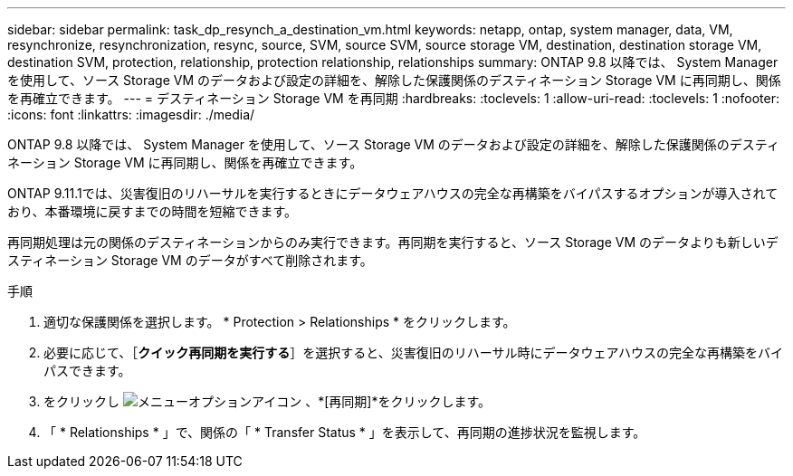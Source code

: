 ---
sidebar: sidebar 
permalink: task_dp_resynch_a_destination_vm.html 
keywords: netapp, ontap, system manager, data, VM, resynchronize, resynchronization, resync, source, SVM, source SVM, source storage VM, destination, destination storage VM, destination SVM, protection, relationship, protection relationship, relationships 
summary: ONTAP 9.8 以降では、 System Manager を使用して、ソース Storage VM のデータおよび設定の詳細を、解除した保護関係のデスティネーション Storage VM に再同期し、関係を再確立できます。 
---
= デスティネーション Storage VM を再同期
:hardbreaks:
:toclevels: 1
:allow-uri-read: 
:toclevels: 1
:nofooter: 
:icons: font
:linkattrs: 
:imagesdir: ./media/


[role="lead"]
ONTAP 9.8 以降では、 System Manager を使用して、ソース Storage VM のデータおよび設定の詳細を、解除した保護関係のデスティネーション Storage VM に再同期し、関係を再確立できます。

ONTAP 9.11.1では、災害復旧のリハーサルを実行するときにデータウェアハウスの完全な再構築をバイパスするオプションが導入されており、本番環境に戻すまでの時間を短縮できます。

再同期処理は元の関係のデスティネーションからのみ実行できます。再同期を実行すると、ソース Storage VM のデータよりも新しいデスティネーション Storage VM のデータがすべて削除されます。

.手順
. 適切な保護関係を選択します。 * Protection > Relationships * をクリックします。
. 必要に応じて、［*クイック再同期を実行する*］を選択すると、災害復旧のリハーサル時にデータウェアハウスの完全な再構築をバイパスできます。
. をクリックし image:icon_kabob.gif["メニューオプションアイコン"] 、*[再同期]*をクリックします。
. 「 * Relationships * 」で、関係の「 * Transfer Status * 」を表示して、再同期の進捗状況を監視します。

